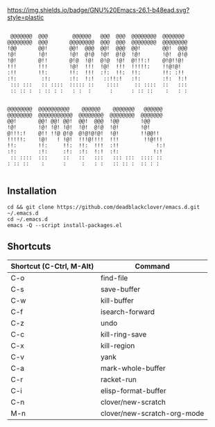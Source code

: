 [[https://img.shields.io/badge/GNU%20Emacs-26.1-b48ead.svg?style=plastic]]

#+BEGIN_SRC shell

 @@@@@@@  @@@        @@@@@@   @@@  @@@  @@@@@@@@  @@@@@@@   
@@@@@@@@  @@@       @@@@@@@@  @@@  @@@  @@@@@@@@  @@@@@@@@  
!@@       @@!       @@!  @@@  @@!  @@@  @@!       @@!  @@@  
!@!       !@!       !@!  @!@  !@!  @!@  !@!       !@!  @!@  
!@!       @!!       @!@  !@!  @!@  !@!  @!!!:!    @!@!!@!   
!!!       !!!       !@!  !!!  !@!  !!!  !!!!!:    !!@!@!    
:!!       !!:       !!:  !!!  :!:  !!:  !!:       !!: :!!   
:!:        :!:      :!:  !:!   ::!!:!   :!:       :!:  !:!  
 ::: :::   :: ::::  ::::: ::    ::::     :: ::::  ::   :::  
 :: :: :  : :: : :   : :  :      :      : :: ::    :   : :  
                                                            
                                                            
@@@@@@@@  @@@@@@@@@@    @@@@@@    @@@@@@@   @@@@@@          
@@@@@@@@  @@@@@@@@@@@  @@@@@@@@  @@@@@@@@  @@@@@@@          
@@!       @@! @@! @@!  @@!  @@@  !@@       !@@              
!@!       !@! !@! !@!  !@!  @!@  !@!       !@!              
@!!!:!    @!! !!@ @!@  @!@!@!@!  !@!       !!@@!!           
!!!!!:    !@!   ! !@!  !!!@!!!!  !!!        !!@!!!          
!!:       !!:     !!:  !!:  !!!  :!!            !:!         
:!:       :!:     :!:  :!:  !:!  :!:           !:!          
 :: ::::  :::     ::   ::   :::   ::: :::  :::: ::          
: :: ::    :      :     :   : :   :: :: :  :: : :           

#+END_SRC

** Installation

#+BEGIN_SRC shell
cd && git clone https://github.com/deadblackclover/emacs.d.git ~/.emacs.d
cd ~/.emacs.d
emacs -Q --script install-packages.el
#+END_SRC

** Shortcuts

|------------------------+---------------------------|
|Shortcut (C-Ctrl, M-Alt)|Command                    |
|------------------------+---------------------------|
|C-o                     |find-file                  |
|C-s                     |save-buffer                |
|C-w                     |kill-buffer                |
|C-f                     |isearch-forward            |
|C-z                     |undo                       |
|C-c                     |kill-ring-save             |
|C-x                     |kill-region                |
|C-v                     |yank                       |
|C-a                     |mark-whole-buffer          |
|C-r                     |racket-run                 |
|C-i                     |elisp-format-buffer        |
|C-n                     |clover/new-scratch         |
|M-n                     |clover/new-scratch-org-mode|
|------------------------+---------------------------|
